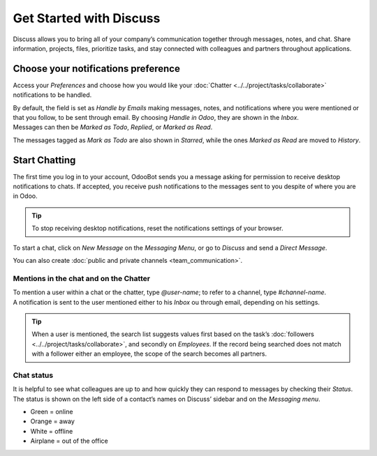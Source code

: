 ========================
Get Started with Discuss
========================

Discuss allows you to bring all of your company’s communication together through messages, notes,
and chat. Share information, projects, files, prioritize tasks, and stay connected with colleagues
and partners throughout applications.

Choose your notifications preference
====================================

Access your *Preferences* and choose how you would like your
:doc:`Chatter <../../project/tasks/collaborate>` notifications to be handled.

.. image:: media/change_preferences.png
   :align: center
   :alt: View of the preferences page for Odoo Discuss

| By default, the field is set as *Handle by Emails* making messages, notes, and notifications where
  you were mentioned or that you follow, to be sent through email. By choosing *Handle in Odoo*,
  they are shown in the *Inbox*.
| Messages can then be *Marked as Todo*, *Replied*, or *Marked as Read*.

.. image:: media/inbox_actions.png
   :align: center
   :alt: View of an inbox message and its action options in Odoo Discuss

The messages tagged as *Mark as Todo* are also shown in *Starred*, while the ones *Marked as Read*
are moved to *History*.

.. image:: media/starred_messages.png
   :align: center
   :alt: View of messages marked as todo in Odoo Discuss

Start Chatting
==============

The first time you log in to your account, OdooBot sends you a message asking for permission to
receive desktop notifications to chats. If accepted, you receive push notifications to the messages
sent to you despite of where you are in Odoo.

.. image:: media/odoobot_push.png
   :align: center
   :alt: View of the messages under the messaging menu emphasizing the request for push
         notifications for Odoo Discuss

.. tip::
   To stop receiving desktop notifications, reset the notifications settings of your browser.

To start a chat, click on *New Message* on the *Messaging Menu*, or go to *Discuss* and send a
*Direct Message*.

.. image:: media/channels_direct_messages.png
   :align: center
   :height: 400
   :alt: View of discuss’s panel emphasizing the titles channels and direct messages in Odoo Discuss

You can also create :doc:`public and private channels <team_communication>`.

Mentions in the chat and on the Chatter
---------------------------------------

| To mention a user within a chat or the chatter, type *@user-name*; to refer to a channel,
  type *#channel-name*.
| A notification is sent to the user mentioned either to his *Inbox* ou through email, depending
  on his settings.

.. image:: media/chat_windows.png
   :align: center
   :alt: View of a couple of chat window messages for Odoo Discuss

.. tip::
   When a user is mentioned, the search list suggests values first based on the task’s
   :doc:`followers <../../project/tasks/collaborate>`, and secondly on *Employees*. If the record
   being searched does not match with a follower either an employee, the scope of the search becomes
   all partners.

Chat status
-----------

It is helpful to see what colleagues are up to and how quickly they can respond to messages by
checking their *Status*. The status is shown on the left side of a contact’s names on Discuss’
sidebar and on the *Messaging menu*.

- Green = online
- Orange = away
- White = offline
- Airplane = out of the office

.. image:: media/status.png
   :align: center
   :height: 300
   :alt: View of the contacts’ status for Odoo Discuss

.. seealso::
   - :doc:`../../project/tasks/collaborate`
   - :doc:`team_communication`
   - :doc:`email_servers`
